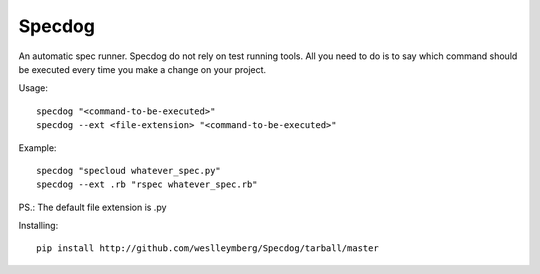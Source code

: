 Specdog
=======

An automatic spec runner.
Specdog do not rely on test running tools. All you need to do is to say which command should be executed every time you make a change on your project.

Usage::

    specdog "<command-to-be-executed>"
    specdog --ext <file-extension> "<command-to-be-executed>"

Example::

    specdog "specloud whatever_spec.py"
    specdog --ext .rb "rspec whatever_spec.rb"

PS.: The default file extension is .py

Installing::
    
    pip install http://github.com/weslleymberg/Specdog/tarball/master
